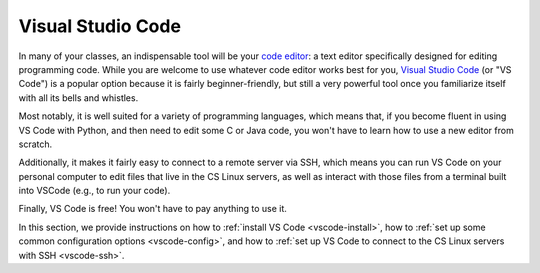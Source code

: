 .. _vscode-about:

Visual Studio Code
==================

In many of your classes, an indispensable tool will be your
`code editor <https://en.wikipedia.org/wiki/Source-code_editor>`__:
a text editor specifically designed for editing programming code.
While you are welcome to use whatever code editor works best
for you, `Visual Studio Code <https://code.visualstudio.com/>`__ (or "VS Code") is a popular option
because it is fairly beginner-friendly, but still a very powerful
tool once you familiarize itself with all its bells and whistles.

Most notably, it is well suited for a variety of programming languages,
which means that, if you become fluent in using VS Code with Python,
and then need to edit some C or Java code, you won't have to learn
how to use a new editor from scratch.

Additionally, it makes it fairly easy to connect to a remote server via SSH, which means
you can run VS Code on your personal computer
to edit files that live in the CS Linux servers, as well as interact
with those files from a terminal built into VSCode (e.g., to run your
code).

Finally, VS Code is free! You won't have to pay anything to use it.

In this section, we provide instructions on how to :ref:`install VS Code <vscode-install>`,
how to :ref:`set up some common configuration options <vscode-config>`, and how to
:ref:`set up VS Code to connect to the CS Linux servers with SSH <vscode-ssh>`.
